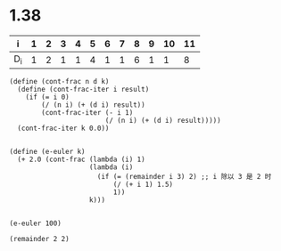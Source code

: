 
* 1.38

| i   | 1 | 2 | 3 | 4 | 5 | 6 | 7 | 8 | 9 | 10 | 11 |
|-----+---+---+---+---+---+---+---+---+---+----+----|
| D_i | 1 | 2 | 1 | 1 | 4 | 1 | 1 | 6 | 1 |  1 |  8 |






#+BEGIN_SRC scheme :session 
 (define (cont-frac n d k) 
   (define (cont-frac-iter i result) 
     (if (= i 0) 
         (/ (n i) (+ (d i) result)) 
         (cont-frac-iter (- i 1) 
                         (/ (n i) (+ (d i) result))))) 
   (cont-frac-iter k 0.0)) 

#+END_SRC

#+RESULTS:

#+BEGIN_SRC scheme :session 
 (define (e-euler k) 
   (+ 2.0 (cont-frac (lambda (i) 1) 
                     (lambda (i) 
                       (if (= (remainder i 3) 2) ;; i 除以 3 是 2 时
                           (/ (+ i 1) 1.5)       
                           1)) 
                     k))) 

#+END_SRC

#+RESULTS:

#+BEGIN_SRC scheme :session 
(e-euler 100)
#+END_SRC

#+RESULTS:
: 2.5819767068693262

#+BEGIN_SRC scheme :session 
(remainder 2 2)
#+END_SRC

#+RESULTS:
: 0


